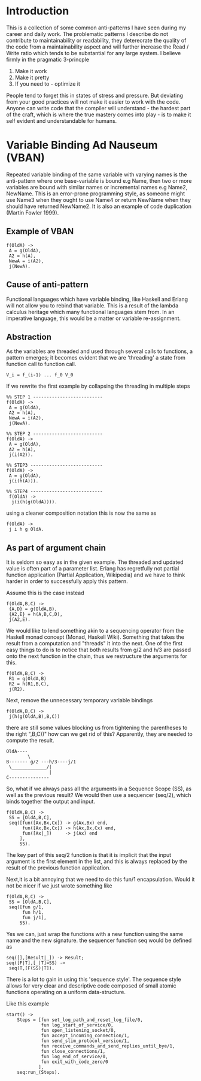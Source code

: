 #+MACRO: REFAC Martin Fowler 1999
#+MACRO: CLEANCODE Robert C. Martin 2009
#+MACRO: PARTIAL Partial Application, Wikipedia
#+MACRO: MONAD Monad, Haskell Wiki
#+MACRO: THECLEANCODER Robert C.Martin 2011
#+OPTIONS: ^:{}

* Introduction

This is a collection of some common anti-patterns I have seen during my career
and daily work. The problematic patterns I describe do not contribute 
to maintainability or readability, they detereorate the quality of the code 
from a maintainability aspect and will further increase the Read / Write ratio
which tends to be substantial for any large system. I believe firmly in the
pragmatic 3-princple

1. Make it work
2. Make it pretty
3. If you need to - optimize it

People tend to forget this in states of stress and pressure. But deviating from your
good practices will not make it easier to work with the code. Anyone can write code 
that the compiler will understand - the hardest part of the craft, which is where the
true mastery comes into play - is to make it self evident and understandable for humans.
* Variable Binding Ad Nauseum (VBAN)
Repeated variable binding of the same variable with varying names 
is the anti-pattern where one base-variable is bound e.g Name, then 
two or more variables are bound with similar names or incremental 
names e.g Name2, NewName. This is an error-prone programming style, 
as someone might use Name3 when they ought to use Name4 or return 
NewName when they should have returned NewName2. It is also an example 
of code duplication ({{{REFAC()}}}).
** Example of VBAN
#+BEGIN_EXAMPLE
f(OldA) ->
 A = g(OldA),
 A2 = h(A),
 NewA = i(A2),
 j(NewA).
#+END_EXAMPLE
** Cause of anti-pattern
Functional languages which have variable binding, like Haskell and Erlang will
not allow you to rebind that variable. This is a result of the lambda calculus
heritage which many functional languages stem from.
In an imperative language, this would be a matter or variable re-assignment.
** Abstraction
As the variables are threaded and used through several calls to functions,
a pattern emerges; it becomes evident that we are 'threading' a state from 
function call to function call.

#+BEGIN_EXAMPLE
   V_i = f_(i-1) ... f_0 V_0
#+END_EXAMPLE

If we rewrite the first example by collapsing the threading in multiple steps

#+BEGIN_EXAMPLE
%% STEP 1 --------------------------
f(OldA) ->            
 A = g(OldA),      
 A2 = h(A),
 NewA = i(A2),
 j(NewA).

%% STEP 2 --------------------------
f(OldA) ->
 A = g(OldA),
 A2 = h(A),
 j(i(A2)).

%% STEP3 ---------------------------
f(OldA) ->   
 A = g(OldA),
 j(i(h(A))). 

%% STEP4 ---------------------------
 f(OldA) ->
  j(i(h(g(OldA)))).
#+END_EXAMPLE

using a cleaner composition notation this is now the same as 

#+BEGIN_EXAMPLE
f(OldA) ->
 j i h g OldA.
#+END_EXAMPLE

** As part of argument chain

It is seldom so easy as in the given example.
The threaded and updated value is often part of a parameter list.
Erlang has regretfully not partial function application ({{{PARTIAL()}}})
and we have to think harder in order to successfully apply this pattern.

Assume this is the case instead

#+BEGIN_EXAMPLE
f(OldA,B,C) ->
 {A,D} = g(OldA,B),
 {A2,E} = h(A,B,C,D),
 j(A2,E).
#+END_EXAMPLE

We would like to lend something akin to a sequencing operator from the Haskell
monad concept ({{{MONAD()}}}). Something that takes the result from a computation 
and "threads" it into the next. One of the first easy things to do is to notice 
that both results from g/2 and h/3 are passed onto the next function in the chain, 
thus we restructure the arguments for this.

#+BEGIN_EXAMPLE
f(OldA,B,C) ->
 R1 = g(OldA,B)
 R2 = h(R1,B,C),
 j(R2).
#+END_EXAMPLE

Next, remove the unnecessary temporary variable bindings 

#+BEGIN_EXAMPLE
f(OldA,B,C) ->
 j(h(g(OldA,B),B,C))
#+END_EXAMPLE

there are still some values blocking us from tightening the parentheses to the right ",B,C))"
how can we get rid of this? Apparently, they are needed to compute the result.

#+BEGIN_EXAMPLE
 OldA----
         \ 
 B------- g/2 ---h/3----j/1
  \_____________/|
                 |
 C---------------
#+END_EXAMPLE

So, what if we always pass all the arguments in a Sequence Scope (SS), as well as the 
previous result? We would then use a sequencer (seq/2), which binds together the output
and input.

#+BEGIN_EXAMPLE
f(OldA,B,C) ->
 SS = [OldA,B,C],
 seq([fun([Ax,Bx,Cx]) -> g(Ax,Bx) end,
      fun([Ax,Bx,Cx]) -> h(Ax,Bx,Cx) end,
      fun([Ax|_])     -> j(Ax) end
     ],
     SS).
#+END_EXAMPLE

The key part of this seq/2 function is that it is implicit that the input argument is the 
first element in the list, and this is always replaced by the result of the previous 
function application.

Next,it is a bit annoying that we need to do this fun/1 encapsulation. 
Would it not be nicer if we just wrote something like

#+BEGIN_EXAMPLE
f(OldA,B,C) ->
 SS = [OldA,B,C],
 seq([fun g/1,
      fun h/1,
      fun j/1],
     SS).
#+END_EXAMPLE

Yes we can, just wrap the functions with a new function using the same name
and the new signature. the sequencer function seq would be defined as

#+BEGIN_EXAMPLE
seq([],[Result|_]) -> Result;
seq([F|T],[_|T]=SS) ->
 seq(T,[F(SS)|T]).
#+END_EXAMPLE

There is a lot to gain in using this 'sequence style'. The sequence style allows for very
clear and descriptive code composed of small atomic functions operating on a uniform data-structure.

Like this example

#+BEGIN_EXAMPLE
start() -> 
    Steps = [fun set_log_path_and_reset_log_file/0,
             fun log_start_of_service/0,
             fun open_listening_socket/0,
             fun accept_incoming_connection/1,
             fun send_slim_protocol_version/1,
             fun receive_commands_and_send_replies_until_bye/1,
             fun close_connections/1,
             fun log_end_of_service/0,
             fun exit_with_code_zero/0
            ],
    seq:run_(Steps).
#+END_EXAMPLE

\newpage

